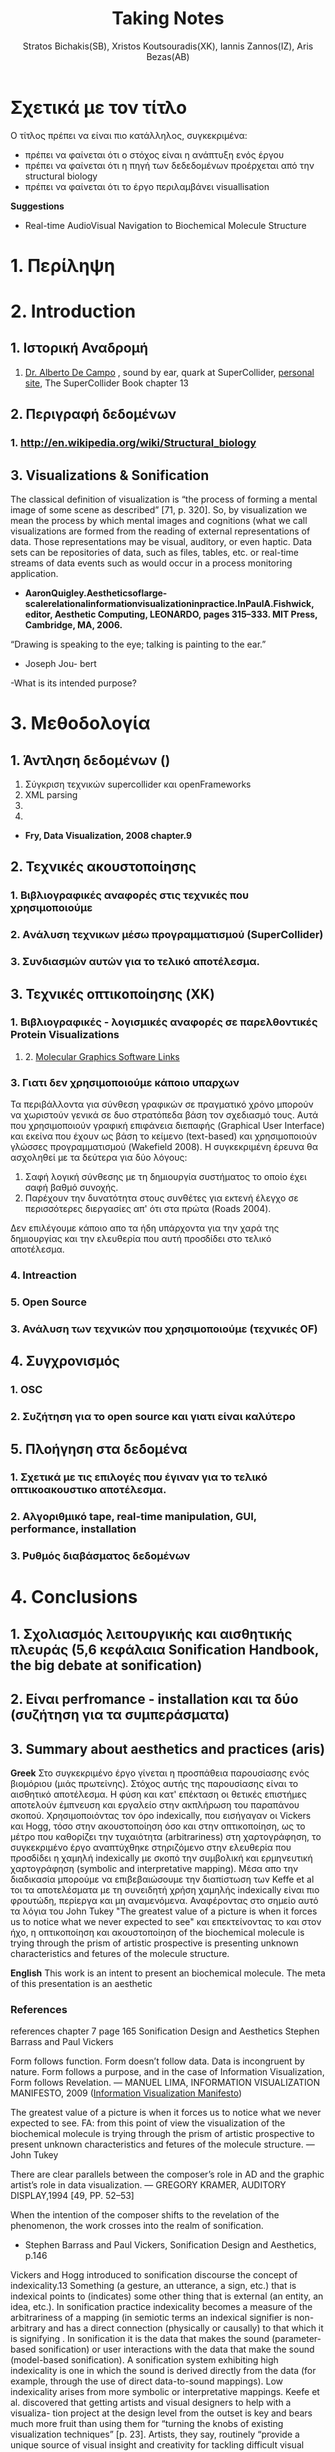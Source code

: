 #+title: Taking Notes
#+author: Stratos Bichakis(SB), Xristos Koutsouradis(XK), Iannis Zannos(IZ), Aris Bezas(AB)

* Σχετικά με τον τίτλο 
Ο τίτλος πρέπει να είναι πιο κατάλληλος, συγκεκριμένα:
- πρέπει να φαίνεται ότι ο στόχος είναι η ανάπτυξη ενός έργου
- πρέπει να φαίνεται ότι η πηγή των δεδεδομένων προέρχεται από την structural biology
- πρέπει να φαίνεται ότι το έργο περιλαμβάνει visuallisation 

*Suggestions*
- Real-time AudioVisual Navigation to Biochemical Molecule Structure

* 1. Περίληψη
* 2. Introduction
** 1. Ιστορική Αναδρομή
1. [[http://medienhaus.udk-berlin.de/pages/Dr._Alberto_De_Campo][Dr. Alberto De Campo]] , sound by ear, quark at SuperCollider, [[http://albertodecampo.net/][personal site]], The SuperCollider Book chapter 13
** 2. Περιγραφή δεδομένων
***  1.  http://en.wikipedia.org/wiki/Structural_biology
** 3. Visualizations & Sonification
The classical definition of visualization is “the process of forming a mental image of some scene as described” [71, p. 320]. So, by visualization we mean the process by which mental images and cognitions (what we call visualizations are formed from the reading of external representations of data. Those representations may be visual, auditory, or even haptic. Data sets can be repositories of data, such as files, tables, etc. or real-time streams of data events such as would occur in a process monitoring application.
- *AaronQuigley.Aestheticsoflarge-scalerelationalinformationvisualizationinpractice.InPaulA.Fishwick, editor, Aesthetic Computing, LEONARDO, pages 315–333. MIT Press, Cambridge, MA, 2006.*

“Drawing is speaking to the eye; talking is painting to the ear.” 
- Joseph Jou- bert

-What is its intended purpose?

* 3. Μεθοδολογία
** 1. Άντληση δεδομένων ()

1. Σύγκριση τεχνικών supercollider και openFrameworks
2. XML parsing
3. 
4. 


- *Fry, Data Visualization, 2008 chapter.9*

** 2. Τεχνικές ακουστοποίησης
***      1. Βιβλιογραφικές αναφορές στις τεχνικές που χρησιμοποιούμε
***      2. Aνάλυση τεχνικων μέσω προγραμματισμού (SuperCollider)
***      3. Συνδιασμών αυτών για το τελικό αποτέλεσμα. 
** 3. Τεχνικές οπτικοποίησης (XK)
***     1. Βιβλιογραφικές - λογισμικές αναφορές σε παρελθοντικές Protein Visualizations
**** 	2. [[http://www.pdb.org/pdb/static.do?p=software/software_links/molecular_graphics.html][Molecular Graphics Software Links]]
***     3. Γιατι δεν χρησιμοποιούμε κάποιο υπαρχων
Τα περιβάλλοντα για σύνθεση γραφικών σε πραγματικό χρόνο μπορούν να χωριστούν γενικά σε δυο στρατόπεδα βάση τον σχεδιασμό τους. Αυτά που χρησιμοποιούν γραφική επιφάνεια διεπαφής (Graphical User Interface) και εκείνα που έχουν ως βάση το κείμενο (text-based) και χρησιμοποιούν γλώσσες προγραμματισμού (Wakefield 2008). Η συγκεκριμένη έρευνα θα ασχοληθεί με τα δεύτερα για δύο λόγους:
1. Σαφή λογική σύνθεσης με τη δημιουργία συστήματος το οποίο έχει σαφή βαθμό συνοχής.
2. Παρέχουν την δυνατότητα στους συνθέτες για εκτενή έλεγχο σε περισσότερες διεργασίες απ' ότι στα πρώτα (Roads 2004).   

Δεν επιλέγουμε κάποιο απο τα ήδη υπάρχοντα για την χαρά της δημιουργίας και την ελευθερία που αυτή προσδίδει στο τελικό αποτέλεσμα.

*** 	4. Intreaction
*** 	5. Open Source
***     3. Ανάλυση των τεχνικών που χρησιμοποιούμε (τεχνικές OF)
** 4. Συγχρονισμός
***      1. OSC
***      2. Συζήτηση για το open source και γιατι είναι καλύτερο
** 5. Πλοήγηση στα δεδομένα
***      1. Σχετικά με τις επιλογές που έγιναν για το τελικό οπτικοακουστικο αποτέλεσμα.
***      2. Αλγοριθμικό tape, real-time manipulation, GUI, performance, installation
***      3. Ρυθμός διαβάσματος δεδομένων
* 4. Conclusions
** 1. Σχολιασμός λειτουργικής και αισθητικής πλευράς (5,6 κεφάλαια Sonification Handbook, the big debate at sonification)
** 2. Είναι perfromance - installation και τα δύο (συζήτηση για τα συμπεράσματα)
** 3. Summary about aesthetics and practices (aris)

*Greek*
 Στο συγκεκριμένο έργο γίνεται η προσπάθεια  παρουσίασης ενός βιομόριου (μιάς πρωτείνης). Στόχος αυτής της παρουσίασης είναι το αισθητικό αποτέλεσμα. Η φύση και κατ' επέκταση οι θετικές επιστήμες αποτελούν έμπνευση και εργαλείο στην ακπλήρωση του παραπάνου σκοπού.
 Χρησιμοποιόντας τον όρο indexically, που εισήγαγαν οι Vickers και Hogg, τόσο στην ακουστοποίηση όσο και στην οπτικοποίηση, ως το μέτρο που καθορίζει την τυχαιότητα (arbitrariness) στη χαρτογράφηση, το συγκεκριμένο έργο αναπτύχθηκε στηριζόμενο στην ελευθερία που προσδίδει η χαμηλή indexically με σκοπό την συμβολική και ερμηνευτική χαρτογράφηση (symbolic and interpretative mapping). Μέσα απο την διαδικασία μπορούμε να επιβεβαιώσουμε την διαπίστωση των Keffe et al τοι τα αποτελέσματα με τη συνειδητή χρήση χαμηλής indexically είναι πιο φρουτώδη, περίεργα και μη αναμενόμενα. Αναφέροντας στο σημείο αυτό τα λόγια του John Tukey "The greatest value of a picture is when it forces us to notice what we never expected to see" και επεκτείνοντας το και στον ήχο, η οπτικοποίηση και ακουστοποίηση of the biochemical molecule is trying through the prism of artistic prospective is presenting unknown characteristics and fetures of the molecule structure.   

*English*
This work is an intent to present an biochemical molecule. The meta of this presentation is an aesthetic  

*** References
references chapter 7 page 165
Sonification Design and Aesthetics
Stephen Barrass and Paul Vickers

Form follows function. Form doesn’t follow data. Data is incongruent by nature. Form follows a purpose, and in the case of Information Visualization, Form follows Revelation.
— MANUEL LIMA, INFORMATION VISUALIZATION MANIFESTO, 2009 ([[http://www.visualcomplexity.com/vc/blog/?p=644][Information Visualization Manifesto]])

The greatest value of a picture is when it forces us to notice what we never expected to see. 
FA: from this point of view the visualization of the biochemical molecule is trying through the prism of artistic prospective to present unknown characteristics and fetures of the molecule structure.  
—John Tukey

There are clear parallels between the composer’s role in AD and the graphic artist’s role in data visualization.
— GREGORY KRAMER, AUDITORY DISPLAY,1994 [49, PP. 52–53]

When the intention of the composer shifts to the revelation of the phenomenon, the work crosses into the realm of sonification.
- Stephen Barrass and Paul Vickers, Sonification Design and Aesthetics, p.146

Vickers and Hogg introduced to sonification discourse the concept of indexicality.13 Something (a gesture, an utterance, a sign, etc.) that is indexical points to (indicates) some other thing that is external (an entity, an idea, etc.). In sonification practice indexicality becomes a measure of the arbitrariness of a mapping (in semiotic terms an indexical signifier is non-arbitrary and has a direct connection (physically or causally) to that which it is signifying . In sonification it is the data that makes the sound (parameter-based sonification) or user interactions with the data that make the sound (model-based sonification). A sonification system exhibiting high indexicality is one in which the sound is derived directly from the data (for example, through the use of direct data-to-sound mappings). Low indexicality arises from more symbolic or interpretative mappings.
Keefe et al. discovered that getting artists and visual designers to help with a visualiza- tion project at the design level from the outset is key and bears much more fruit than using them for “turning the knobs of existing visualization techniques” [p. 23]. Artists, they say, routinely “provide a unique source of visual insight and creativity for tackling difficult visual problems”; they do more than “merely making a picture pretty or clear for publication”. For Keefe et al. the integration of function and aesthetics is a desirable challenge. It is the artist working within the tight constraints of programmatic data mappings and the computer scientist facing the issues of visual design that creates the opportunity for them to work together “to design novel visual techniques for exploring data and retesting hypotheses”. For an example of this at work in sonification design, see Stallman et al.  who used a composer to help in the design of an auditory display for an automated telephone queue management application.
Flying Ants Team are not consist from  artists-designers and  developers-programmers. All the members are in the beetwen field of creatine coding. (AB)
- Stephen Barrass and Paul Vickers, Sonification Design and Aesthetics, p.157

*TODO* 7.3.2 Aesthetics as a guide p.177
The purpose is to address the issues of functionality and aesthetics in audiovisual navigation by advocating a design-oriented approach that integrates scientific and artistic methods and techniques.
- Flying Ants

The pioneering researchers in this area were brought together in 1992 by Gregory Kramer who founded the International Conference for Auditory Display (ICAD).2 In the introduction to the proceedings of that meeting Albert Bregman outlined a near-future scenario in which an executive in a shoe company listens to sales data to hear trends over the past twelve months. Interestingly, this scenario remains futuristic, though not for technological reasons.3 The participants at that first meeting introduced most of the sonification techniques that are current today, including audification, beacons, musical structure, gestalt stream-based heuristics, multivariate granular synthesis, and parameter mapping.
- Stephen Barrass and Paul Vickers, Sonification Design and Aesthetics, p.147

“Sonification is the design of sounds to support an information processing activity”
- Stephen Barrass. TaDa!demonstrationsofauditoryinformationdesign.InStevenP.FrysingerandGregory Kramer, editors, ICAD ’96 Third International Conference on Auditory Display, pages 17–24, Palo Alto, 1996. Xerox PARC, Palo Alto, CA 94304.

To some extent however this elegance, which makes data visualisation so imme- diately compelling, also represents a challenge. It’s possible that the translation of data, networks and relationships into visual beauty becomes an end in itself and the field becomes a category of fine art. No harm in that perhaps. But as a strategist one wants not just to see data, but to hear its story. And it can seem that for some visualisations the aesthetic overpowers the story.
- Jim Carroll made this statement in response to a talk by Manuel Lima at BBH Labs in 2009

The purpose of this spectrum is not to divide and categorize to help keep art and science and engineering apart but to show that both ends (and all points in between) are valid and meaningful expressions, and that the artist and the researcher should collaborate to develop new techniques and representations.
- Some text to use


- Aesthetic experience is already embedded in a range of human practices.
- The complex relationship between aesthetic experience and the development of an ethical attitude towards the environment. 
- Sometimes these are obviously aesthetic, when a proof or theory is described as beautiful. More often they are concepts that have a dominant aesthetic meaning and use but have been used in various non-aesthetic contexts so that their connection to the aesthetic has become more distant, although even in these cases the association with the aesthetic is understood within scientific discourse. The most commonly discussed examples of these concepts are harmony, symmetry and integrity. Harmony and integrity are key qualities of beauty in classical and medieval philosophy (especially Aquinas), and are closely connected to qualities such as order, balance and symmetry (Eco 1986).
- When Leopold said that, ʻA thing is right when it tends to preserve the integrity, stability, and beauty of the biotic community, wrong when it tends otherwiseʼ, he may well have intended for ʻintegrityʼ, ʻstabilityʼ and ʻbeautyʼ to have entailed each other rather than to be sharply distinguished (2000: 189). Variety and diversity are central concepts to understanding biodiversity, which in broad terms refers to the number, variety and variability of living things. Biodiversity is considered desirable for healthy ecosystems and more diverse species often contribute to the aesthetic appeal of an environment. But I want to get deeper here; to understand how biodiversity as a scientific concept entails the aesthetic concepts of diversity and variety. ʻBiodiversityʼ comes from ʻbio- logical diversityʼ, where ʻbiologicalʼ specifies the kind of diversity in question.Although one might claim that diversity is being used here differently than in aesthetics, I would argue that diversity (and variety) in itself has an aesthetic meaning, and that this meaning is carried into the biological use of the term. In common usage, ʻdiversityʼ and ʻvarietyʼ suggest richness and are contrasted with monotony, dullness, lack of interest – a kind of impoverished sameness. Variety and intricacy are named as central qualities of the eighteenth-century aesthetic theory and landscape taste of the ʻpicturesqueʼ, where garden design and scenery were valued for a diversity of elements and variety of forms and colours (Ross 1998: 133).
*Emily Brady, Aesthetics in Practice: Valuing the Natural World, Environmental Values 15 (2006): 277–91*

Software-based information visualization adds building blocks for interacting with and representing various kinds of abstract data, but typically these methods undervalue the aesthetic principles of visual design rather than embrace their strength as a necessary aid to effective communication.
*Fry, Data Visualization p.5*

Simulation vs. Theory-Theory and Social Cognition topics can be usefull
- *Wilson_1999_MITCongnitiveScience p.765(898 at pdf)*

John Dewey has pointed out that the unity of aesthetics and ethics is in fact reflected in our understanding of behaviour being "fair" - the word having a double meaning of attractive and morally acceptable. More recently, James Page has suggested that aesthetic ethics might be taken to form a philosophical rationale for peace education.
- http://en.wikipedia.org/wiki/Aesthetics#Aesthetic_ethics

* 5. Acknowledgment
** 1. This research was conducted in summer school Extending July 2012 and .-.-.
* 6. References
** 1. [[http://sonification.de/handbook/][The Sonification Handbook]] edited by Thomas Hermann, Andy Hunt, John G. Neuhoff (chapter 5, 7, 11, 14)
* 7. Appendix
** 1. SC code
** 2. oF code (visualization)

* Other Stuff
** Sonification technics
- Parameter Mapping
- Auditory Icons:Auditory icons mimic everyday non-speech sounds that we might be familiar with from our everyday experience of the real world, hence the meaning of the sounds seldom has to be learnt as they metaphorically draw upon our previous experiences. For example, deleting a document might be represented by the sound of crumpling a piece of paper; an application error may be represented by the sound of breaking glass or a similar destructive sound (Eoin Brazil and Mikael Fernström, Sonification Design and Aesthetics, p.325)
- Earcons
- chapter 11 interacting sonification

** Other Conferences
- [[http://www.kevinsim.co.uk/evostar2013/cfpEvoMUSART.html][EvoMusart]] deadline at 11 November 2012
- [[http://studiolabproject.eu/project/synthetic-biology/yours-synthetically][Ars Electronica]]

** notes from meeting <2013-02-22 Fri>

- MathLib quark για καρτεσιανές συντεταγμένες
- [[http://www.proteinstructures.com/Structure/Structure/Ramachandran-plot.html][Torsion Angles and the Ramachandran Plot]]

